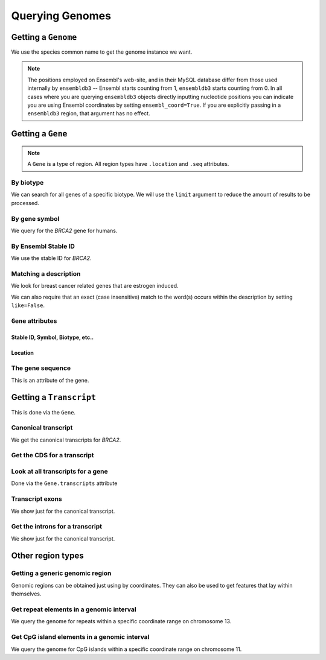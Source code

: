 ****************
Querying Genomes
****************

.. _genome:

Getting a ``Genome``
====================

We use the species common name to get the genome instance we want.

.. doctest::

    >>> import os
    >>> from ensembldb3 import HostAccount, Genome
    >>> account = HostAccount(*os.environ['ENSEMBL_ACCOUNT'].split())
    >>> human = Genome(species='human', release=85, account=account)
    >>> print(human)
    Genome(species='Homo sapiens'; release='85')

.. note::

    The positions employed on Ensembl's web-site, and in their MySQL database differ from those used internally by ``ensembldb3`` -- Ensembl starts counting from 1, ``ensembldb3`` starts counting from 0. In all cases where you are querying ``ensembldb3`` objects directly inputting nucleotide positions you can indicate you are using Ensembl coordinates by setting ``ensembl_coord=True``. If you are explicitly passing in a ``ensembldb3`` region, that argument has no effect.

.. _gene:

Getting a ``Gene``
==================

.. note::
     A ``Gene`` is a type of region. All region types have ``.location`` and ``.seq`` attributes.

By biotype
----------

We can search for all genes of a specific biotype. We will use the ``limit`` argument to reduce the amount of results to be processed.

.. doctest::
    
    >>> genes = human.get_genes_matching(biotype="protein_coding", limit=2)
    >>> for gene in genes:
    ...     print(gene)
    Gene(species='Homo sapiens'; biotype='protein_coding'; description='RING1 and YY1...'; stableid='ENSG00000281766'; status='KNOWN'; symbol='RYBP')
    Gene(species='Homo sapiens'; biotype='protein_coding'; description='forkhead box O6...'; stableid='ENSG00000281518'; status='KNOWN'; symbol='FOXO6')

By gene symbol
--------------

We query for the *BRCA2* gene for humans.

.. doctest::

    >>> genes = human.get_genes_matching(symbol='BRCA2')
    >>> for gene in genes:
    ...     if gene.symbol == 'BRCA2':
    ...         print(gene)
    Gene(species='Homo sapiens'; biotype='protein_coding'; description='BRCA2, DNA repair...'; stableid='ENSG00000139618'; status='KNOWN'; symbol='BRCA2')
    Gene(species='Homo sapiens'; biotype='LRG_gene'; description='BRCA2, DNA repair...'; stableid='LRG_293'; status='KNOWN'; symbol='BRCA2')

By Ensembl Stable ID
--------------------

We use the stable ID for *BRCA2*.

.. doctest::

    >>> gene = human.get_gene_by_stableid(stableid='ENSG00000139618')
    >>> print(gene)
    Gene(species='Homo sapiens'; biotype='protein_coding'; description='BRCA2, DNA repair...'; stableid='ENSG00000139618'; status='KNOWN'; symbol='BRCA2')

Matching a description
----------------------

We look for breast cancer related genes that are estrogen induced.

.. doctest::

    >>> genes = human.get_genes_matching(description='breast cancer anti-estrogen')
    >>> for gene in genes:
    ...     print(gene)
    Gene(species='Homo sapiens'; biotype='protein_coding'; description='breast cancer anti-estrogen...'; stableid='ENSG00000137936';...

We can also require that an exact (case insensitive) match to the word(s) occurs within the description by setting ``like=False``.

.. doctest::

    >>> genes = human.get_genes_matching(description='breast cancer anti-estrogen',
    ...                                  like=False)
    >>> for gene in genes:
    ...     print(gene)
    Gene(species='Homo sapiens'; biotype='protein_coding'; description='breast cancer anti-estrogen...'; stableid='ENSG00000137936'; status='KNOWN'; symbol='BCAR3')...

``Gene`` attributes
-------------------

Stable ID, Symbol, Biotype, etc..
^^^^^^^^^^^^^^^^^^^^^^^^^^^^^^^^^

.. doctest::
    
    >>> print(gene.stableid, gene.symbol, gene.biotype, gene.status)
    ENSG00000262117 BCAR4 lincRNA KNOWN

Location
^^^^^^^^

.. doctest::

    >>> gene.location
    Coordinate(Human,chro...,16,11819828-11828845,-1)
    >>> print(gene.location)
    Homo sapiens:chromosome:16:11819828-11828845:-1
    >>> print(gene.location.coord_name)
    16
    >>> print(gene.location.start)
    11819828
    >>> print(gene.location.strand)
    -1

The gene sequence
-----------------

This is an attribute of the gene.

.. doctest::
    
    >>> gene.seq
    DnaSequence(GATTCTT... 9017)

Getting a ``Transcript``
========================

This is done via the ``Gene``.

Canonical transcript
--------------------

We get the canonical transcripts for *BRCA2*.

.. doctest::

    >>> brca2 = human.get_gene_by_stableid(stableid='ENSG00000139618')
    >>> transcript = brca2.canonical_transcript
    >>> print(transcript)
    Transcript(species='Homo sapiens'; coord_name='13'; start=32315473; end=32400266; length=84793; strand='+')

Get the CDS for a transcript
----------------------------

.. doctest::

    >>> transcript = brca2.canonical_transcript
    >>> cds = transcript.cds
    >>> cds
    DnaSequence(ATGCCTA... 10257)
    >>> print(cds)
    ATGCCTATTGGATCCAAAGAGAGGCCA...

Look at all transcripts for a gene
----------------------------------

Done via the ``Gene.transcripts`` attribute

.. doctest::

    >>> for transcript in brca2.transcripts:
    ...     print(transcript)
    Transcript(species='Homo sapiens'; coord_name='13'; start=32315473; end=32400266; length=84793; strand='+')
    Transcript(species='Homo sapiens'; coord_name='13'; start=32315504; end=32333291; length=17787; strand='+')...

Transcript exons
----------------

We show just for the canonical transcript.

.. doctest::

    >>> print(brca2.canonical_transcript.exons[0])
    Exon(stableid=ENSE00001184784, rank=1)

Get the introns for a transcript
--------------------------------

We show just for the canonical transcript.

.. doctest::

    >>> for intron in brca2.canonical_transcript.introns:
    ...     print(intron)
    Intron(TranscriptId=ENST00000380152, rank=1)
    Intron(TranscriptId=ENST00000380152, rank=2)
    Intron(TranscriptId=ENST00000380152, rank=3)...

Other region types
==================

Getting a generic genomic region
--------------------------------

Genomic regions can be obtained just using by coordinates. They can also be used to get features that lay within themselves.

.. doctest::
    
    >>> region = human.get_region(coord_name='1', start=1000000, end=1010000)
    >>> print(region)
    GenericRegion(species='Homo sapiens'; coord_name='1'; start=1000000; end=1010000; length=10000; strand='+')
    >>> region.seq
    DnaSequence(GTGGAGC... 10000)
    >>> repeats = region.get_features('repeat', limit=2)
    >>> for repeat in repeats:
    ...     print(repeat)
    Repeat(coord_name='1'; start=1000268; end=1000292; length=24; strand='+', Score=24.0)
    Repeat(coord_name='1'; start=1002182; end=1002202; length=20; strand='-', Score=0.0)

Get repeat elements in a genomic interval
-----------------------------------------

We query the genome for repeats within a specific coordinate range on chromosome 13.

.. doctest::

    >>> repeats = human.get_features(coord_name='13', start=32305473, end=32315473, feature_types='repeat', limit=2)
    >>> for repeat in repeats:
    ...     print(repeat.repeat_class)
    ...     print(repeat)
    SINE/Alu
    Repeat(coord_name='13'; start=32305225; end=32305525; length=300; strand='-', Score=2770.0)
    SINE/Alu
    Repeat(coord_name='13'; start=32305225; end=32305525; length=300; strand='-', Score=2770.0)

Get CpG island elements in a genomic interval
---------------------------------------------

We query the genome for CpG islands within a specific coordinate range on chromosome 11.

.. doctest::

    >>> islands = human.get_features(coord_name='11', start=2129111, end=2149604, feature_types='cpg', limit=2)
    >>> for island in islands:
    ...     print(island)
    CpGisland(coord_name='11'; start=2137721; end=2141254; length=3533; strand='-', Score=3254.0)
    CpGisland(coord_name='11'; start=2143905; end=2144442; length=537; strand='-', Score=652.0)

